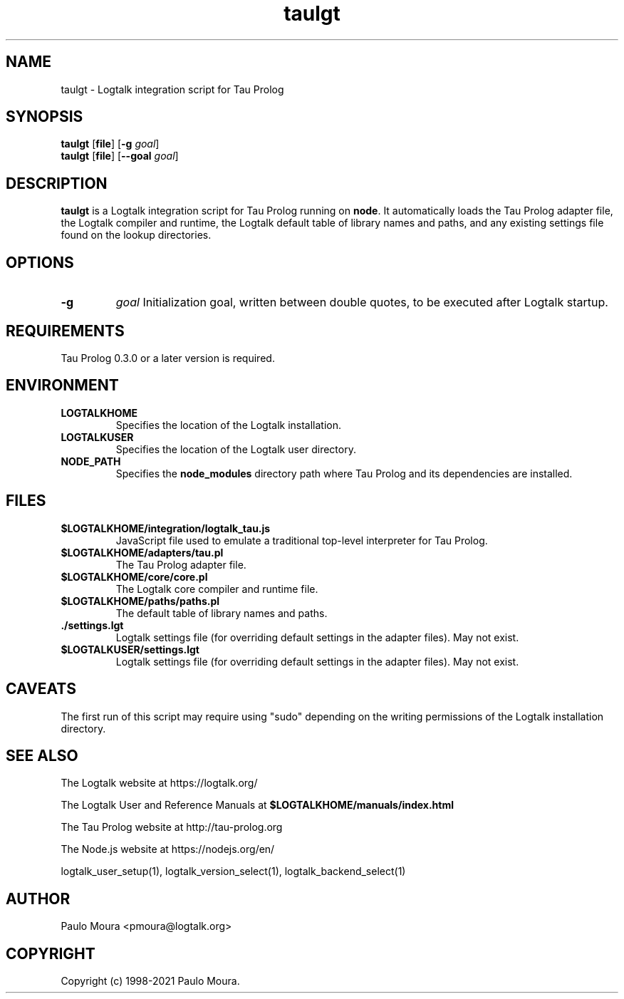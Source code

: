 .TH taulgt 1 "June 7, 2021" "Logtalk 3.48.0" "Logtalk Documentation"

.SH NAME
taulgt \- Logtalk integration script for Tau Prolog

.SH SYNOPSIS
.B taulgt
[\fBfile\fR]
[\fB-g \fIgoal\fR]
.br
.B taulgt
[\fBfile\fR]
[\fB--goal \fIgoal\fR]

.SH DESCRIPTION
\fBtaulgt\fR is a Logtalk integration script for Tau Prolog running on \fBnode\fR. It automatically loads the Tau Prolog adapter file, the Logtalk compiler and runtime, the Logtalk default table of library names and paths, and any existing settings file found on the lookup directories.

.SH OPTIONS
.TP
.B \-g
.I goal
Initialization goal, written between double quotes, to be executed after Logtalk startup.

.SH REQUIREMENTS
Tau Prolog 0.3.0 or a later version is required.

.SH ENVIRONMENT
.TP
.B LOGTALKHOME
Specifies the location of the Logtalk installation.
.TP
.B LOGTALKUSER
Specifies the location of the Logtalk user directory.
.TP
.B NODE_PATH
Specifies the \fBnode_modules\fR directory path where Tau Prolog and its dependencies are installed.

.SH FILES
.TP
.BI $LOGTALKHOME/integration/logtalk_tau.js
JavaScript file used to emulate a traditional top-level interpreter for Tau Prolog.
.TP
.BI $LOGTALKHOME/adapters/tau.pl
The Tau Prolog adapter file.
.TP
.BI $LOGTALKHOME/core/core.pl
The Logtalk core compiler and runtime file.
.TP
.BI $LOGTALKHOME/paths/paths.pl
The default table of library names and paths.
.TP
.BI ./settings.lgt
Logtalk settings file (for overriding default settings in the adapter files). May not exist.
.TP
.BI $LOGTALKUSER/settings.lgt
Logtalk settings file (for overriding default settings in the adapter files). May not exist.

.SH CAVEATS
The first run of this script may require using "sudo" depending on the writing permissions of the Logtalk installation directory.

.SH "SEE ALSO"
The Logtalk website at https://logtalk.org/
.PP
The Logtalk User and Reference Manuals at \fB$LOGTALKHOME/manuals/index.html\fR
.PP
The Tau Prolog website at http://tau-prolog.org
.PP
The Node.js website at https://nodejs.org/en/
.PP
logtalk_user_setup(1),\ logtalk_version_select(1),\ logtalk_backend_select(1)

.SH AUTHOR
Paulo Moura <pmoura@logtalk.org>

.SH COPYRIGHT
Copyright (c) 1998-2021 Paulo Moura.
